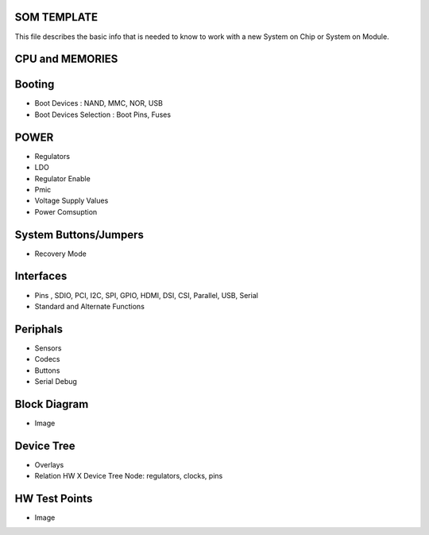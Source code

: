SOM TEMPLATE 
------------


This file describes the basic info that is needed to know to work with a 
new System on Chip or System on Module.

 
CPU and MEMORIES
----------------


Booting
-------
* Boot Devices : NAND, MMC, NOR, USB 
* Boot Devices Selection : Boot Pins, Fuses


POWER 
------------
* Regulators 
* LDO
* Regulator Enable
* Pmic
* Voltage Supply Values 
* Power Comsuption 



System Buttons/Jumpers 
----------------------
* Recovery Mode


Interfaces
-------------------
* Pins , SDIO, PCI, I2C, SPI, GPIO, HDMI, DSI, CSI, Parallel, USB, Serial
* Standard and Alternate Functions


Periphals 
----------------
* Sensors 
* Codecs 
* Buttons 
* Serial Debug 



Block Diagram
--------------
* Image


Device Tree  
-------------
* Overlays 
* Relation HW X Device Tree Node: regulators, clocks, pins 


HW Test Points 
-------------------
* Image
